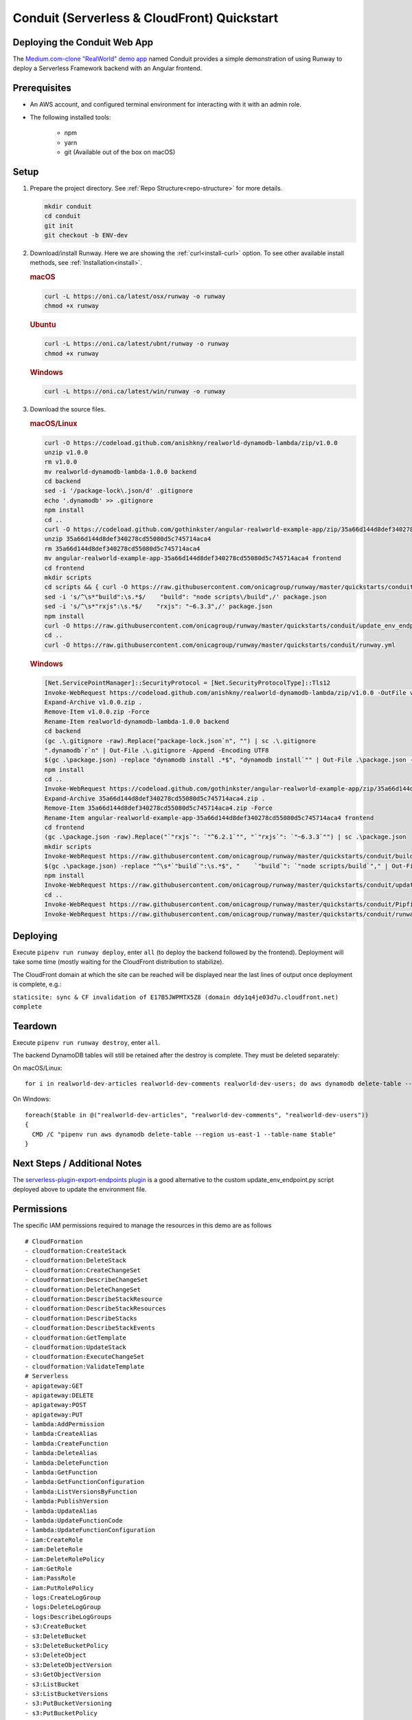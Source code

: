 .. _qs-conduit:

Conduit (Serverless & CloudFront) Quickstart
============================================


Deploying the Conduit Web App
^^^^^^^^^^^^^^^^^^^^^^^^^^^^^

The `Medium.com-clone "RealWorld" demo app <https://github.com/gothinkster/realworld>`_
named Conduit provides a simple demonstration of using Runway to deploy a
Serverless Framework backend with an Angular frontend.


Prerequisites
^^^^^^^^^^^^^

- An AWS account, and configured terminal environment for interacting with it with an admin role.
- The following installed tools:

    - npm
    - yarn
    - git (Available out of the box on macOS)


Setup
^^^^^

#. Prepare the project directory. See :ref:`Repo Structure<repo-structure>`
   for more details.

   .. code-block:: shell

       mkdir conduit
       cd conduit
       git init
       git checkout -b ENV-dev

#. Download/install Runway. Here we are showing the :ref:`curl<install-curl>`
   option. To see other available install methods, see
   :ref:`Installation<install>`.

   .. rubric:: macOS

   .. code-block:: shell

       curl -L https://oni.ca/latest/osx/runway -o runway
       chmod +x runway

   .. rubric:: Ubuntu

   .. code-block:: shell

       curl -L https://oni.ca/latest/ubnt/runway -o runway
       chmod +x runway

   .. rubric:: Windows

   .. code-block:: shell

       curl -L https://oni.ca/latest/win/runway -o runway

#. Download the source files.

   .. rubric:: macOS/Linux

   .. code-block:: shell

       curl -O https://codeload.github.com/anishkny/realworld-dynamodb-lambda/zip/v1.0.0
       unzip v1.0.0
       rm v1.0.0
       mv realworld-dynamodb-lambda-1.0.0 backend
       cd backend
       sed -i '/package-lock\.json/d' .gitignore
       echo '.dynamodb' >> .gitignore
       npm install
       cd ..
       curl -O https://codeload.github.com/gothinkster/angular-realworld-example-app/zip/35a66d144d8def340278cd55080d5c745714aca4
       unzip 35a66d144d8def340278cd55080d5c745714aca4
       rm 35a66d144d8def340278cd55080d5c745714aca4
       mv angular-realworld-example-app-35a66d144d8def340278cd55080d5c745714aca4 frontend
       cd frontend
       mkdir scripts
       cd scripts && { curl -O https://raw.githubusercontent.com/onicagroup/runway/master/quickstarts/conduit/build.js ; cd -; }
       sed -i 's/^\s*"build":\s.*$/    "build": "node scripts\/build",/' package.json
       sed -i 's/^\s*"rxjs":\s.*$/    "rxjs": "~6.3.3",/' package.json
       npm install
       curl -O https://raw.githubusercontent.com/onicagroup/runway/master/quickstarts/conduit/update_env_endpoint.py
       cd ..
       curl -O https://raw.githubusercontent.com/onicagroup/runway/master/quickstarts/conduit/runway.yml

   .. rubric:: Windows

   .. code-block:: powershell

       [Net.ServicePointManager]::SecurityProtocol = [Net.SecurityProtocolType]::Tls12
       Invoke-WebRequest https://codeload.github.com/anishkny/realworld-dynamodb-lambda/zip/v1.0.0 -OutFile v1.0.0.zip
       Expand-Archive v1.0.0.zip .
       Remove-Item v1.0.0.zip -Force
       Rename-Item realworld-dynamodb-lambda-1.0.0 backend
       cd backend
       (gc .\.gitignore -raw).Replace("package-lock.json`n", "") | sc .\.gitignore
       ".dynamodb`r`n" | Out-File .\.gitignore -Append -Encoding UTF8
       $(gc .\package.json) -replace "dynamodb install .*$", "dynamodb install`"" | Out-File .\package.json -Force -Encoding UTF8
       npm install
       cd ..
       Invoke-WebRequest https://codeload.github.com/gothinkster/angular-realworld-example-app/zip/35a66d144d8def340278cd55080d5c745714aca4 -OutFile 35a66d144d8def340278cd55080d5c745714aca4.zip
       Expand-Archive 35a66d144d8def340278cd55080d5c745714aca4.zip .
       Remove-Item 35a66d144d8def340278cd55080d5c745714aca4.zip -Force
       Rename-Item angular-realworld-example-app-35a66d144d8def340278cd55080d5c745714aca4 frontend
       cd frontend
       (gc .\package.json -raw).Replace("`"rxjs`": `"^6.2.1`"", "`"rxjs`": `"~6.3.3`"") | sc .\package.json
       mkdir scripts
       Invoke-WebRequest https://raw.githubusercontent.com/onicagroup/runway/master/quickstarts/conduit/build.js -OutFile scripts/build.js
       $(gc .\package.json) -replace "^\s*`"build`":\s.*$", "    `"build`": `"node scripts/build`"," | Out-File .\package.json -Force -Encoding UTF8
       npm install
       Invoke-WebRequest https://raw.githubusercontent.com/onicagroup/runway/master/quickstarts/conduit/update_env_endpoint.py -OutFile update_env_endpoint.py
       cd ..
       Invoke-WebRequest https://raw.githubusercontent.com/onicagroup/runway/master/quickstarts/conduit/Pipfile -OutFile Pipfile
       Invoke-WebRequest https://raw.githubusercontent.com/onicagroup/runway/master/quickstarts/conduit/runway.yml -OutFile runway.yml


Deploying
^^^^^^^^^

Execute ``pipenv run runway deploy``, enter ``all`` (to deploy the backend
followed by the frontend). Deployment will take some time (mostly waiting for
the CloudFront distribution to stabilize).

The CloudFront domain at which the site can be reached will be displayed near
the last lines of output once deployment is complete, e.g.:

``staticsite: sync & CF invalidation of E17B5JWPMTX5Z8 (domain ddy1q4je03d7u.cloudfront.net) complete``


Teardown
^^^^^^^^

Execute ``pipenv run runway destroy``, enter ``all``.

The backend DynamoDB tables will still be retained after the destroy is
complete. They must be deleted separately:

On macOS/Linux:
::

    for i in realworld-dev-articles realworld-dev-comments realworld-dev-users; do aws dynamodb delete-table --region us-east-1 --table-name $i; done

On Windows:
::

    foreach($table in @("realworld-dev-articles", "realworld-dev-comments", "realworld-dev-users"))
    {
      CMD /C "pipenv run aws dynamodb delete-table --region us-east-1 --table-name $table"
    }


Next Steps / Additional Notes
^^^^^^^^^^^^^^^^^^^^^^^^^^^^^

The `serverless-plugin-export-endpoints plugin <https://github.com/ar90n/serverless-plugin-export-endpoints>`_
is a good alternative to the custom update_env_endpoint.py script deployed
above to update the environment file.


Permissions
^^^^^^^^^^^
The specific IAM permissions required to manage the resources in this demo are
as follows

::

    # CloudFormation
    - cloudformation:CreateStack
    - cloudformation:DeleteStack
    - cloudformation:CreateChangeSet
    - cloudformation:DescribeChangeSet
    - cloudformation:DeleteChangeSet
    - cloudformation:DescribeStackResource
    - cloudformation:DescribeStackResources
    - cloudformation:DescribeStacks
    - cloudformation:DescribeStackEvents
    - cloudformation:GetTemplate
    - cloudformation:UpdateStack
    - cloudformation:ExecuteChangeSet
    - cloudformation:ValidateTemplate
    # Serverless
    - apigateway:GET
    - apigateway:DELETE
    - apigateway:POST
    - apigateway:PUT
    - lambda:AddPermission
    - lambda:CreateAlias
    - lambda:CreateFunction
    - lambda:DeleteAlias
    - lambda:DeleteFunction
    - lambda:GetFunction
    - lambda:GetFunctionConfiguration
    - lambda:ListVersionsByFunction
    - lambda:PublishVersion
    - lambda:UpdateAlias
    - lambda:UpdateFunctionCode
    - lambda:UpdateFunctionConfiguration
    - iam:CreateRole
    - iam:DeleteRole
    - iam:DeleteRolePolicy
    - iam:GetRole
    - iam:PassRole
    - iam:PutRolePolicy
    - logs:CreateLogGroup
    - logs:DeleteLogGroup
    - logs:DescribeLogGroups
    - s3:CreateBucket
    - s3:DeleteBucket
    - s3:DeleteBucketPolicy
    - s3:DeleteObject
    - s3:DeleteObjectVersion
    - s3:GetObjectVersion
    - s3:ListBucket
    - s3:ListBucketVersions
    - s3:PutBucketVersioning
    - s3:PutBucketPolicy
    - s3:PutLifecycleConfiguration
    # Frontend
    - cloudfront:CreateCloudFrontOriginAccessIdentity
    - cloudfront:CreateDistribution
    - cloudfront:CreateInvalidation
    - cloudfront:DeleteCloudFrontOriginAccessIdentity
    - cloudfront:DeleteDistribution
    - cloudfront:GetCloudFrontOriginAccessIdentity
    - cloudfront:GetCloudFrontOriginAccessIdentityConfig
    - cloudfront:GetDistribution
    - cloudfront:GetDistributionConfig
    - cloudfront:GetInvalidation
    - cloudfront:ListDistributions
    - cloudfront:TagResource
    - cloudfront:UntagResource
    - cloudfront:UpdateCloudFrontOriginAccessIdentity
    - cloudfront:UpdateDistribution
    - s3:DeleteBucketWebsite
    - s3:GetBucketAcl
    - s3:GetObject
    - s3:PutBucketAcl
    - s3:GetBucketWebsite
    - s3:PutBucketWebsite
    - s3:PutObject
    - ssm:GetParameter
    - ssm:PutParameter
    # Backend
    - dynamodb:CreateTable
    - dynamodb:DeleteTable
    - dynamodb:DescribeTable
    - dynamodb:TagResource
    - dynamodb:UntagResource
    - dynamodb:UpdateTable
